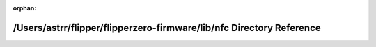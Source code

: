 .. meta::8442443cff3984fb36231bdab3aca377932dd55c387ee5731ffea03d6fd1c278f9d531b5e223ef4ed33ba7505c213768dc5c9bdaa245f6232aae319cbe6b31cd

:orphan:

.. title:: Flipper Zero Firmware: /Users/astrr/flipper/flipperzero-firmware/lib/nfc Directory Reference

/Users/astrr/flipper/flipperzero-firmware/lib/nfc Directory Reference
=====================================================================

.. container:: doxygen-content

   
   .. raw:: html
     :file: dir_5f60df4766d23d7b4ab1ab64de88cbe3.html
